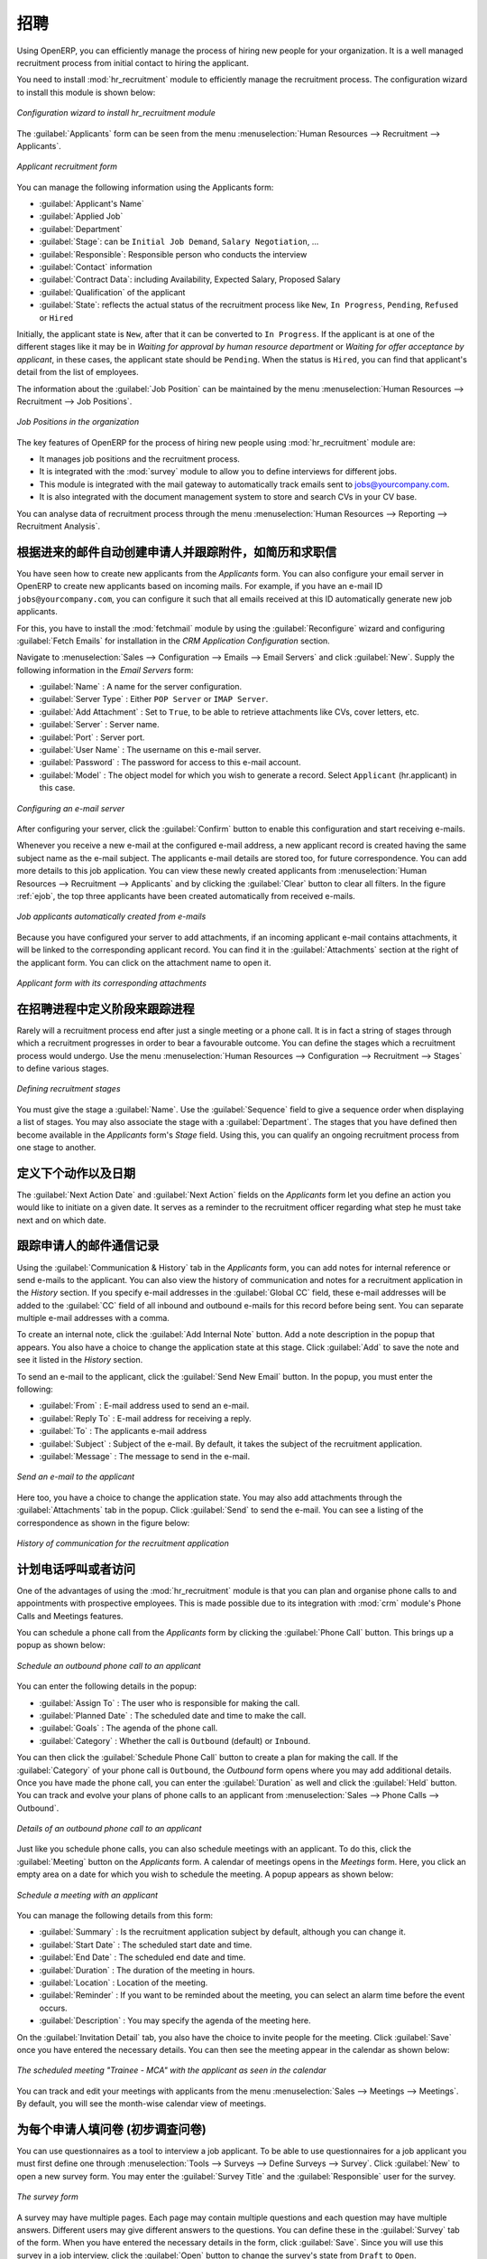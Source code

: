 .. i18n: .. index::
.. i18n:    single: recruitments
.. i18n: ..
..

.. index::
   single: recruitments
..

.. i18n: Talent Acquisition
.. i18n: ==================
..

招聘
==================

.. i18n: Using OpenERP, you can efficiently manage the process of hiring new people for your organization.
.. i18n: It is a well managed recruitment process from initial contact to hiring the applicant.
..

Using OpenERP, you can efficiently manage the process of hiring new people for your organization.
It is a well managed recruitment process from initial contact to hiring the applicant.

.. i18n: .. index::
.. i18n:    single: module; hr_recruitment
..

.. index::
   single: module; hr_recruitment

.. i18n: You need to install :mod:`hr_recruitment` module to efficiently manage the recruitment process.
.. i18n: The configuration wizard to install this module is shown below:
..

You need to install :mod:`hr_recruitment` module to efficiently manage the recruitment process.
The configuration wizard to install this module is shown below:

.. i18n: .. figure::  images/config_wiz_recruitment.png
.. i18n:    :scale: 75
.. i18n:    :align: center
.. i18n: 
.. i18n:    *Configuration wizard to install hr_recruitment module*
..

.. figure::  images/config_wiz_recruitment.png
   :scale: 75
   :align: center

   *Configuration wizard to install hr_recruitment module*

.. i18n: The :guilabel:`Applicants` form can be seen from the menu :menuselection:`Human Resources --> Recruitment --> Applicants`.
..

The :guilabel:`Applicants` form can be seen from the menu :menuselection:`Human Resources --> Recruitment --> Applicants`.

.. i18n: .. figure::  images/recruitment_applicant_form.png
.. i18n:    :scale: 75
.. i18n:    :align: center
.. i18n: 
.. i18n:    *Applicant recruitment form*
..

.. figure::  images/recruitment_applicant_form.png
   :scale: 75
   :align: center

   *Applicant recruitment form*

.. i18n: You can manage the following information using the Applicants form:
..

You can manage the following information using the Applicants form:

.. i18n: * :guilabel:`Applicant's Name`
.. i18n: * :guilabel:`Applied Job`
.. i18n: * :guilabel:`Department`
.. i18n: * :guilabel:`Stage`: can be ``Initial Job Demand``, ``Salary Negotiation``, ...
.. i18n: * :guilabel:`Responsible`: Responsible person who conducts the interview
.. i18n: * :guilabel:`Contact` information
.. i18n: * :guilabel:`Contract Data`: including Availability, Expected Salary, Proposed Salary
.. i18n: * :guilabel:`Qualification` of the applicant
.. i18n: * :guilabel:`State`: reflects the actual status of the recruitment process like ``New``, ``In Progress``, ``Pending``, ``Refused`` or ``Hired``
..

* :guilabel:`Applicant's Name`
* :guilabel:`Applied Job`
* :guilabel:`Department`
* :guilabel:`Stage`: can be ``Initial Job Demand``, ``Salary Negotiation``, ...
* :guilabel:`Responsible`: Responsible person who conducts the interview
* :guilabel:`Contact` information
* :guilabel:`Contract Data`: including Availability, Expected Salary, Proposed Salary
* :guilabel:`Qualification` of the applicant
* :guilabel:`State`: reflects the actual status of the recruitment process like ``New``, ``In Progress``, ``Pending``, ``Refused`` or ``Hired``

.. i18n: Initially, the applicant state is ``New``, after that it can be converted to ``In Progress``.
.. i18n: If the applicant is at one of the different stages like it may be in `Waiting for approval by human resource department` or `Waiting for offer acceptance by applicant`,
.. i18n: in these cases, the applicant state should be ``Pending``. When the status is ``Hired``, you can find that applicant's detail from the list of employees.
..

Initially, the applicant state is ``New``, after that it can be converted to ``In Progress``.
If the applicant is at one of the different stages like it may be in `Waiting for approval by human resource department` or `Waiting for offer acceptance by applicant`,
in these cases, the applicant state should be ``Pending``. When the status is ``Hired``, you can find that applicant's detail from the list of employees.

.. i18n: The information about the :guilabel:`Job Position` can be maintained by the menu :menuselection:`Human Resources --> Recruitment --> Job Positions`.
..

The information about the :guilabel:`Job Position` can be maintained by the menu :menuselection:`Human Resources --> Recruitment --> Job Positions`.

.. i18n: .. figure::  images/recruitment_job_position.png
.. i18n:    :scale: 75
.. i18n:    :align: center
.. i18n: 
.. i18n:    *Job Positions in the organization*
..

.. figure::  images/recruitment_job_position.png
   :scale: 75
   :align: center

   *Job Positions in the organization*

.. i18n: The key features of OpenERP for the process of hiring new people using :mod:`hr_recruitment` module are:
..

The key features of OpenERP for the process of hiring new people using :mod:`hr_recruitment` module are:

.. i18n: * It manages job positions and the recruitment process.
.. i18n: * It is integrated with the :mod:`survey` module to allow you to define interviews for different jobs.
.. i18n: * This module is integrated with the mail gateway to automatically track emails
.. i18n:   sent to jobs@yourcompany.com.
.. i18n: * It is also integrated with the document management system to store and search CVs in your CV base.
..

* It manages job positions and the recruitment process.
* It is integrated with the :mod:`survey` module to allow you to define interviews for different jobs.
* This module is integrated with the mail gateway to automatically track emails
  sent to jobs@yourcompany.com.
* It is also integrated with the document management system to store and search CVs in your CV base.

.. i18n: You can analyse data of recruitment process through the menu :menuselection:`Human Resources --> Reporting --> Recruitment Analysis`.
..

You can analyse data of recruitment process through the menu :menuselection:`Human Resources --> Reporting --> Recruitment Analysis`.

.. i18n: .. index::
.. i18n:    single: recruitments; create applicants from e-mail
..

.. index::
   single: recruitments; create applicants from e-mail

.. i18n: Create applicants automatically based on incoming mail and keep track of attachments such as resumes and cover letters
.. i18n: ----------------------------------------------------------------------------------------------------------------------
..

根据进来的邮件自动创建申请人并跟踪附件，如简历和求职信
----------------------------------------------------------------------------------------------------------------------

.. i18n: You have seen how to create new applicants from the `Applicants` form. You can also configure your email server in OpenERP to create new applicants based on incoming mails. For example, if you have an e-mail ID ``jobs@yourcompany.com``, you can configure it such that all emails received at this ID automatically generate new job applicants.
..

You have seen how to create new applicants from the `Applicants` form. You can also configure your email server in OpenERP to create new applicants based on incoming mails. For example, if you have an e-mail ID ``jobs@yourcompany.com``, you can configure it such that all emails received at this ID automatically generate new job applicants.

.. i18n: For this, you have to install the :mod:`fetchmail` module by using the :guilabel:`Reconfigure` wizard and configuring :guilabel:`Fetch Emails` for installation in the `CRM Application Configuration` section. 
..

For this, you have to install the :mod:`fetchmail` module by using the :guilabel:`Reconfigure` wizard and configuring :guilabel:`Fetch Emails` for installation in the `CRM Application Configuration` section. 

.. i18n: Navigate to :menuselection:`Sales --> Configuration --> Emails --> Email Servers` and click :guilabel:`New`. Supply the following information in the `Email Servers` form:
..

Navigate to :menuselection:`Sales --> Configuration --> Emails --> Email Servers` and click :guilabel:`New`. Supply the following information in the `Email Servers` form:

.. i18n: * :guilabel:`Name` : A name for the server configuration.
.. i18n: * :guilabel:`Server Type` : Either ``POP Server`` or ``IMAP Server``.
.. i18n: * :guilabel:`Add Attachment` : Set to ``True``, to be able to retrieve attachments like CVs, cover letters, etc.
.. i18n: * :guilabel:`Server` : Server name.
.. i18n: * :guilabel:`Port` : Server port.
.. i18n: * :guilabel:`User Name` : The username on this e-mail server.
.. i18n: * :guilabel:`Password` : The password for access to this e-mail account.
.. i18n: * :guilabel:`Model` : The object model for which you wish to generate a record. Select ``Applicant`` (hr.applicant) in this case.
..

* :guilabel:`Name` : A name for the server configuration.
* :guilabel:`Server Type` : Either ``POP Server`` or ``IMAP Server``.
* :guilabel:`Add Attachment` : Set to ``True``, to be able to retrieve attachments like CVs, cover letters, etc.
* :guilabel:`Server` : Server name.
* :guilabel:`Port` : Server port.
* :guilabel:`User Name` : The username on this e-mail server.
* :guilabel:`Password` : The password for access to this e-mail account.
* :guilabel:`Model` : The object model for which you wish to generate a record. Select ``Applicant`` (hr.applicant) in this case.

.. i18n: .. figure::  images/recruitment_config_server.png
.. i18n:    :scale: 75
.. i18n:    :align: center
.. i18n: 
.. i18n:    *Configuring an e-mail server*
..

.. figure::  images/recruitment_config_server.png
   :scale: 75
   :align: center

   *Configuring an e-mail server*

.. i18n: After configuring your server, click the :guilabel:`Confirm` button to enable this configuration and start receiving e-mails.
..

After configuring your server, click the :guilabel:`Confirm` button to enable this configuration and start receiving e-mails.

.. i18n: Whenever you receive a new e-mail at the configured e-mail address, a new applicant record is created having the same subject name as the e-mail subject. The applicants e-mail details are stored too, for future correspondence. You can add more details to this job application. You can view these newly created applicants from :menuselection:`Human Resources --> Recruitment --> Applicants` and by clicking the :guilabel:`Clear` button to clear all filters. In the figure :ref:`ejob`, the top three applicants have been created automatically from received e-mails.
..

Whenever you receive a new e-mail at the configured e-mail address, a new applicant record is created having the same subject name as the e-mail subject. The applicants e-mail details are stored too, for future correspondence. You can add more details to this job application. You can view these newly created applicants from :menuselection:`Human Resources --> Recruitment --> Applicants` and by clicking the :guilabel:`Clear` button to clear all filters. In the figure :ref:`ejob`, the top three applicants have been created automatically from received e-mails.

.. i18n: .. _ejob:
.. i18n: 
.. i18n: .. figure::  images/recruitment_from_email.png
.. i18n:    :scale: 70
.. i18n:    :align: center
.. i18n: 
.. i18n:    *Job applicants automatically created from e-mails*
..

.. _ejob:

.. figure::  images/recruitment_from_email.png
   :scale: 70
   :align: center

   *Job applicants automatically created from e-mails*

.. i18n: Because you have configured your server to add attachments, if an incoming applicant e-mail contains attachments, it will be linked to the corresponding applicant record. You can find it in the :guilabel:`Attachments` section at the right of the applicant form. You can click on the attachment name to open it.
..

Because you have configured your server to add attachments, if an incoming applicant e-mail contains attachments, it will be linked to the corresponding applicant record. You can find it in the :guilabel:`Attachments` section at the right of the applicant form. You can click on the attachment name to open it.

.. i18n: .. figure::  images/recruitment_email_attach.png
.. i18n:    :scale: 70
.. i18n:    :align: center
.. i18n: 
.. i18n:    *Applicant form with its corresponding attachments*
..

.. figure::  images/recruitment_email_attach.png
   :scale: 70
   :align: center

   *Applicant form with its corresponding attachments*

.. i18n: .. index::
.. i18n:    single: recruitments; stages
..

.. index::
   single: recruitments; stages

.. i18n: Define stages to track the progress in the recruitment process
.. i18n: --------------------------------------------------------------
..

在招聘进程中定义阶段来跟踪进程
--------------------------------------------------------------

.. i18n: Rarely will a recruitment process end after just a single meeting or a phone call. It is in fact a string of stages through which a recruitment progresses in order to bear a favourable outcome. You can define the stages which a recruitment process would undergo. Use the menu :menuselection:`Human Resources --> Configuration --> Recruitment --> Stages` to define various stages.
..

Rarely will a recruitment process end after just a single meeting or a phone call. It is in fact a string of stages through which a recruitment progresses in order to bear a favourable outcome. You can define the stages which a recruitment process would undergo. Use the menu :menuselection:`Human Resources --> Configuration --> Recruitment --> Stages` to define various stages.

.. i18n: .. figure::  images/recruitment_stages.png
.. i18n:    :scale: 75
.. i18n:    :align: center
.. i18n: 
.. i18n:    *Defining recruitment stages*
..

.. figure::  images/recruitment_stages.png
   :scale: 75
   :align: center

   *Defining recruitment stages*

.. i18n: You must give the stage a :guilabel:`Name`. Use the :guilabel:`Sequence` field to give a sequence order when displaying a list of stages. You may also associate the stage with a :guilabel:`Department`. The stages that you have defined then become available in the `Applicants` form's `Stage` field. Using this, you can qualify an ongoing recruitment process from one stage to another.
..

You must give the stage a :guilabel:`Name`. Use the :guilabel:`Sequence` field to give a sequence order when displaying a list of stages. You may also associate the stage with a :guilabel:`Department`. The stages that you have defined then become available in the `Applicants` form's `Stage` field. Using this, you can qualify an ongoing recruitment process from one stage to another.

.. i18n: .. index::
.. i18n:    single: recruitments; next action
..

.. index::
   single: recruitments; next action

.. i18n: Define next action and next action dates
.. i18n: ----------------------------------------
..

定义下个动作以及日期
----------------------------------------

.. i18n: The :guilabel:`Next Action Date` and :guilabel:`Next Action` fields on the `Applicants` form let you define an action you would like to initiate on a given date. It serves as a reminder to the recruitment officer regarding what step he must take next and on which date.
..

The :guilabel:`Next Action Date` and :guilabel:`Next Action` fields on the `Applicants` form let you define an action you would like to initiate on a given date. It serves as a reminder to the recruitment officer regarding what step he must take next and on which date.

.. i18n: .. index::
.. i18n:    single: recruitments; communication history
..

.. index::
   single: recruitments; communication history

.. i18n: Track the history of the e-mail communication with the applicant
.. i18n: ----------------------------------------------------------------
..

跟踪申请人的邮件通信记录
----------------------------------------------------------------

.. i18n: Using the :guilabel:`Communication & History` tab in the `Applicants` form, you can add notes for internal reference or send e-mails to the applicant. You can also view the history of communication and notes for a recruitment application in the `History` section. If you specify e-mail addresses in the :guilabel:`Global CC` field, these e-mail addresses will be added to the :guilabel:`CC` field of all inbound and outbound e-mails for this record before being sent. You can separate multiple e-mail addresses with a comma.
..

Using the :guilabel:`Communication & History` tab in the `Applicants` form, you can add notes for internal reference or send e-mails to the applicant. You can also view the history of communication and notes for a recruitment application in the `History` section. If you specify e-mail addresses in the :guilabel:`Global CC` field, these e-mail addresses will be added to the :guilabel:`CC` field of all inbound and outbound e-mails for this record before being sent. You can separate multiple e-mail addresses with a comma.

.. i18n: To create an internal note, click the :guilabel:`Add Internal Note` button. Add a note description in the popup that appears. You also have a choice to change the application state at this stage. Click :guilabel:`Add` to save the note and see it listed in the `History` section.
..

To create an internal note, click the :guilabel:`Add Internal Note` button. Add a note description in the popup that appears. You also have a choice to change the application state at this stage. Click :guilabel:`Add` to save the note and see it listed in the `History` section.

.. i18n: To send an e-mail to the applicant, click the :guilabel:`Send New Email` button. In the popup, you must enter the following:
..

To send an e-mail to the applicant, click the :guilabel:`Send New Email` button. In the popup, you must enter the following:

.. i18n: * :guilabel:`From` : E-mail address used to send an e-mail.
.. i18n: * :guilabel:`Reply To` : E-mail address for receiving a reply.
.. i18n: * :guilabel:`To` : The applicants e-mail address
.. i18n: * :guilabel:`Subject` : Subject of the e-mail. By default, it takes the subject of the recruitment application.
.. i18n: * :guilabel:`Message` : The message to send in the e-mail.
..

* :guilabel:`From` : E-mail address used to send an e-mail.
* :guilabel:`Reply To` : E-mail address for receiving a reply.
* :guilabel:`To` : The applicants e-mail address
* :guilabel:`Subject` : Subject of the e-mail. By default, it takes the subject of the recruitment application.
* :guilabel:`Message` : The message to send in the e-mail.

.. i18n: .. figure::  images/recruitment_send_mail.png
.. i18n:    :scale: 75
.. i18n:    :align: center
.. i18n: 
.. i18n:    *Send an e-mail to the applicant*
..

.. figure::  images/recruitment_send_mail.png
   :scale: 75
   :align: center

   *Send an e-mail to the applicant*

.. i18n: Here too, you have a choice to change the application state. You may also add attachments through the :guilabel:`Attachments` tab in the popup. Click :guilabel:`Send` to send the e-mail. You can see a listing of the correspondence as shown in the figure below:
..

Here too, you have a choice to change the application state. You may also add attachments through the :guilabel:`Attachments` tab in the popup. Click :guilabel:`Send` to send the e-mail. You can see a listing of the correspondence as shown in the figure below:

.. i18n: .. figure::  images/recruitment_comm_history.png
.. i18n:    :scale: 75
.. i18n:    :align: center
.. i18n: 
.. i18n:    *History of communication for the recruitment application*
..

.. figure::  images/recruitment_comm_history.png
   :scale: 75
   :align: center

   *History of communication for the recruitment application*

.. i18n: .. index::
.. i18n:    single: recruitments; phone calls
.. i18n:    single: recruitments; appointments
..

.. index::
   single: recruitments; phone calls
   single: recruitments; appointments

.. i18n: Plan phone calls or appointments
.. i18n: --------------------------------
..

计划电话呼叫或者访问
--------------------------------

.. i18n: One of the advantages of using the :mod:`hr_recruitment` module is that you can plan and organise phone calls to and appointments with prospective employees. This is made possible due to its integration with :mod:`crm` module's Phone Calls and Meetings features.
..

One of the advantages of using the :mod:`hr_recruitment` module is that you can plan and organise phone calls to and appointments with prospective employees. This is made possible due to its integration with :mod:`crm` module's Phone Calls and Meetings features.

.. i18n: You can schedule a phone call from the `Applicants` form by clicking the :guilabel:`Phone Call` button. This brings up a popup as shown below:
..

You can schedule a phone call from the `Applicants` form by clicking the :guilabel:`Phone Call` button. This brings up a popup as shown below:

.. i18n: .. figure::  images/recruitment_sched_phone.png
.. i18n:    :scale: 75
.. i18n:    :align: center
.. i18n: 
.. i18n:    *Schedule an outbound phone call to an applicant*
..

.. figure::  images/recruitment_sched_phone.png
   :scale: 75
   :align: center

   *Schedule an outbound phone call to an applicant*

.. i18n: You can enter the following details in the popup:
..

You can enter the following details in the popup:

.. i18n: * :guilabel:`Assign To` : The user who is responsible for making the call.
.. i18n: * :guilabel:`Planned Date` : The scheduled date and time to make the call.
.. i18n: * :guilabel:`Goals` : The agenda of the phone call.
.. i18n: * :guilabel:`Category` : Whether the call is ``Outbound`` (default) or ``Inbound``.
..

* :guilabel:`Assign To` : The user who is responsible for making the call.
* :guilabel:`Planned Date` : The scheduled date and time to make the call.
* :guilabel:`Goals` : The agenda of the phone call.
* :guilabel:`Category` : Whether the call is ``Outbound`` (default) or ``Inbound``.

.. i18n: You can then click the :guilabel:`Schedule Phone Call` button to create a plan for making the call. If the :guilabel:`Category` of your phone call is ``Outbound``, the `Outbound` form opens where you may add additional details. Once you have made the phone call, you can enter the :guilabel:`Duration` as well and click the :guilabel:`Held` button. You can track and evolve your plans of phone calls to an applicant from :menuselection:`Sales --> Phone Calls --> Outbound`.
..

You can then click the :guilabel:`Schedule Phone Call` button to create a plan for making the call. If the :guilabel:`Category` of your phone call is ``Outbound``, the `Outbound` form opens where you may add additional details. Once you have made the phone call, you can enter the :guilabel:`Duration` as well and click the :guilabel:`Held` button. You can track and evolve your plans of phone calls to an applicant from :menuselection:`Sales --> Phone Calls --> Outbound`.

.. i18n: .. figure::  images/recruitment_outbound_phone.png
.. i18n:    :scale: 75
.. i18n:    :align: center
.. i18n: 
.. i18n:    *Details of an outbound phone call to an applicant*
..

.. figure::  images/recruitment_outbound_phone.png
   :scale: 75
   :align: center

   *Details of an outbound phone call to an applicant*

.. i18n: Just like you schedule phone calls, you can also schedule meetings with an applicant. To do this, click the :guilabel:`Meeting` button on the `Applicants` form. A calendar of meetings opens in the `Meetings` form. Here, you click an empty area on a date for which you wish to schedule the meeting. A popup appears as shown below:
..

Just like you schedule phone calls, you can also schedule meetings with an applicant. To do this, click the :guilabel:`Meeting` button on the `Applicants` form. A calendar of meetings opens in the `Meetings` form. Here, you click an empty area on a date for which you wish to schedule the meeting. A popup appears as shown below:

.. i18n: .. figure::  images/recruitment_sched_meeting.png
.. i18n:    :scale: 75
.. i18n:    :align: center
.. i18n: 
.. i18n:    *Schedule a meeting with an applicant*
..

.. figure::  images/recruitment_sched_meeting.png
   :scale: 75
   :align: center

   *Schedule a meeting with an applicant*

.. i18n: You can manage the following details from this form:
..

You can manage the following details from this form:

.. i18n: * :guilabel:`Summary` : Is the recruitment application subject by default, although you can change it.
.. i18n: * :guilabel:`Start Date` : The scheduled start date and time.
.. i18n: * :guilabel:`End Date` : The scheduled end date and time.
.. i18n: * :guilabel:`Duration` : The duration of the meeting in hours.
.. i18n: * :guilabel:`Location` : Location of the meeting.
.. i18n: * :guilabel:`Reminder` : If you want to be reminded about the meeting, you can select an alarm time before the event occurs.
.. i18n: * :guilabel:`Description` : You may specify the agenda of the meeting here.
..

* :guilabel:`Summary` : Is the recruitment application subject by default, although you can change it.
* :guilabel:`Start Date` : The scheduled start date and time.
* :guilabel:`End Date` : The scheduled end date and time.
* :guilabel:`Duration` : The duration of the meeting in hours.
* :guilabel:`Location` : Location of the meeting.
* :guilabel:`Reminder` : If you want to be reminded about the meeting, you can select an alarm time before the event occurs.
* :guilabel:`Description` : You may specify the agenda of the meeting here.

.. i18n: On the :guilabel:`Invitation Detail` tab, you also have the choice to invite people for the meeting. Click :guilabel:`Save` once you have entered the necessary details. You can then see the meeting appear in the calendar as shown below:
..

On the :guilabel:`Invitation Detail` tab, you also have the choice to invite people for the meeting. Click :guilabel:`Save` once you have entered the necessary details. You can then see the meeting appear in the calendar as shown below:

.. i18n: .. figure::  images/recruitment_calendar_meeting.png
.. i18n:    :scale: 75
.. i18n:    :align: center
.. i18n: 
.. i18n:    *The scheduled meeting "Trainee - MCA" with the applicant as seen in the calendar*
..

.. figure::  images/recruitment_calendar_meeting.png
   :scale: 75
   :align: center

   *The scheduled meeting "Trainee - MCA" with the applicant as seen in the calendar*

.. i18n: You can track and edit your meetings with applicants from the menu :menuselection:`Sales --> Meetings --> Meetings`. By default, you will see the month-wise calendar view of meetings.
..

You can track and edit your meetings with applicants from the menu :menuselection:`Sales --> Meetings --> Meetings`. By default, you will see the month-wise calendar view of meetings.

.. i18n: .. index::
.. i18n:    single: recruitments; questionnaires
.. i18n:    single: recruitments; survey
..

.. index::
   single: recruitments; questionnaires
   single: recruitments; survey

.. i18n: Fill questionnaires for each applicant (for instance preliminary questionnaires)
.. i18n: --------------------------------------------------------------------------------
..

为每个申请人填问卷 (初步调查问卷)
--------------------------------------------------------------------------------

.. i18n: You can use questionnaires as a tool to interview a job applicant. To be able to use questionnaires for a job applicant you must first define one through :menuselection:`Tools --> Surveys --> Define Surveys --> Survey`. Click :guilabel:`New` to open a new survey form. You may enter the :guilabel:`Survey Title` and the :guilabel:`Responsible` user for the survey.
..

You can use questionnaires as a tool to interview a job applicant. To be able to use questionnaires for a job applicant you must first define one through :menuselection:`Tools --> Surveys --> Define Surveys --> Survey`. Click :guilabel:`New` to open a new survey form. You may enter the :guilabel:`Survey Title` and the :guilabel:`Responsible` user for the survey.

.. i18n: .. figure::  images/recruitment_job_survey.png
.. i18n:    :scale: 75
.. i18n:    :align: center
.. i18n: 
.. i18n:    *The survey form*
..

.. figure::  images/recruitment_job_survey.png
   :scale: 75
   :align: center

   *The survey form*

.. i18n: A survey may have multiple pages. Each page may contain multiple questions and each question may have multiple answers. Different users may give different answers to the questions. You can define these in the :guilabel:`Survey` tab of the form. When you have entered the necessary details in the form, click :guilabel:`Save`. Since you will use this survey in a job interview, click the :guilabel:`Open` button to change the survey's state from ``Draft`` to ``Open``.
..

A survey may have multiple pages. Each page may contain multiple questions and each question may have multiple answers. Different users may give different answers to the questions. You can define these in the :guilabel:`Survey` tab of the form. When you have entered the necessary details in the form, click :guilabel:`Save`. Since you will use this survey in a job interview, click the :guilabel:`Open` button to change the survey's state from ``Draft`` to ``Open``.

.. i18n: Then, go to :menuselection:`Human Resources --> Recruitment --> Job Positions` and select the job position that the applicant has applied for, or create a new job position. In the :guilabel:`Survey` field of the `Job Positions` form, enter the name of the survey you have just created, thus linking a questionnaire with this job profile and making it available for use during the interview.
..

Then, go to :menuselection:`Human Resources --> Recruitment --> Job Positions` and select the job position that the applicant has applied for, or create a new job position. In the :guilabel:`Survey` field of the `Job Positions` form, enter the name of the survey you have just created, thus linking a questionnaire with this job profile and making it available for use during the interview.

.. i18n: You can now open the form of the applicant whose interview you wish to initiate. If an :guilabel:`Applied Job` is specified to which a survey is linked, the :guilabel:`Answer` button becomes accessible. Click it to initiate the survey, and fill in the applicant's response as you proceed. After the questionnaire has been completed, you can click the :guilabel:`Interview` button on the `Applicants` form to view the applicant's response in a PDF file.
..

You can now open the form of the applicant whose interview you wish to initiate. If an :guilabel:`Applied Job` is specified to which a survey is linked, the :guilabel:`Answer` button becomes accessible. Click it to initiate the survey, and fill in the applicant's response as you proceed. After the questionnaire has been completed, you can click the :guilabel:`Interview` button on the `Applicants` form to view the applicant's response in a PDF file.

.. i18n: .. figure::  images/recruitment_survey_answers.png
.. i18n:    :scale: 75
.. i18n:    :align: center
.. i18n: 
.. i18n:    *The applicant's response in a PDF file*
..

.. figure::  images/recruitment_survey_answers.png
   :scale: 75
   :align: center

   *The applicant's response in a PDF file*

.. i18n: .. Copyright © Open Object Press. All rights reserved.
..

.. Copyright © Open Object Press. All rights reserved.

.. i18n: .. You may take electronic copy of this publication and distribute it if you don't
.. i18n: .. change the content. You can also print a copy to be read by yourself only.
..

.. You may take electronic copy of this publication and distribute it if you don't
.. change the content. You can also print a copy to be read by yourself only.

.. i18n: .. We have contracts with different publishers in different countries to sell and
.. i18n: .. distribute paper or electronic based versions of this book (translated or not)
.. i18n: .. in bookstores. This helps to distribute and promote the OpenERP product. It
.. i18n: .. also helps us to create incentives to pay contributors and authors using author
.. i18n: .. rights of these sales.
..

.. We have contracts with different publishers in different countries to sell and
.. distribute paper or electronic based versions of this book (translated or not)
.. in bookstores. This helps to distribute and promote the OpenERP product. It
.. also helps us to create incentives to pay contributors and authors using author
.. rights of these sales.

.. i18n: .. Due to this, grants to translate, modify or sell this book are strictly
.. i18n: .. forbidden, unless Tiny SPRL (representing Open Object Press) gives you a
.. i18n: .. written authorisation for this.
..

.. Due to this, grants to translate, modify or sell this book are strictly
.. forbidden, unless Tiny SPRL (representing Open Object Press) gives you a
.. written authorisation for this.

.. i18n: .. Many of the designations used by manufacturers and suppliers to distinguish their
.. i18n: .. products are claimed as trademarks. Where those designations appear in this book,
.. i18n: .. and Open Object Press was aware of a trademark claim, the designations have been
.. i18n: .. printed in initial capitals.
..

.. Many of the designations used by manufacturers and suppliers to distinguish their
.. products are claimed as trademarks. Where those designations appear in this book,
.. and Open Object Press was aware of a trademark claim, the designations have been
.. printed in initial capitals.

.. i18n: .. While every precaution has been taken in the preparation of this book, the publisher
.. i18n: .. and the authors assume no responsibility for errors or omissions, or for damages
.. i18n: .. resulting from the use of the information contained herein.
..

.. While every precaution has been taken in the preparation of this book, the publisher
.. and the authors assume no responsibility for errors or omissions, or for damages
.. resulting from the use of the information contained herein.

.. i18n: .. Published by Open Object Press, Grand Rosière, Belgium
..

.. Published by Open Object Press, Grand Rosière, Belgium
